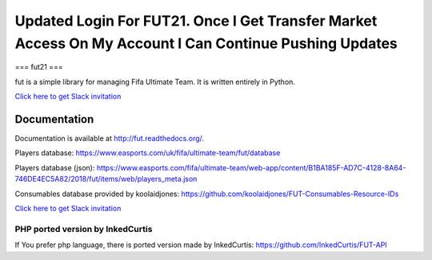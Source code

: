 ================================================================================================================================================
Updated Login For FUT21.  Once I Get Transfer Market Access On My Account I Can Continue Pushing Updates
================================================================================================================================================

===
fut21
===

fut is a simple library for managing Fifa Ultimate Team.
It is written entirely in Python.

`Click here to get Slack invitation <https://gentle-everglades-93932.herokuapp.com>`_



Documentation
=============

Documentation is available at http://fut.readthedocs.org/.

Players database: https://www.easports.com/uk/fifa/ultimate-team/fut/database

Players database (json): https://www.easports.com/fifa/ultimate-team/web-app/content/B1BA185F-AD7C-4128-8A64-746DE4EC5A82/2018/fut/items/web/players_meta.json

Consumables database provided by koolaidjones: https://github.com/koolaidjones/FUT-Consumables-Resource-IDs

.. image:: https://cdn.worldvectorlogo.com/logos/slack.svg
    :height: 100px
    :target: https://futapi.slack.com

`Click here to get Slack invitation <https://gentle-everglades-93932.herokuapp.com>`_


PHP ported version by InkedCurtis
---------------------------------

If You prefer php language, there is ported version made by InkedCurtis: https://github.com/InkedCurtis/FUT-API

